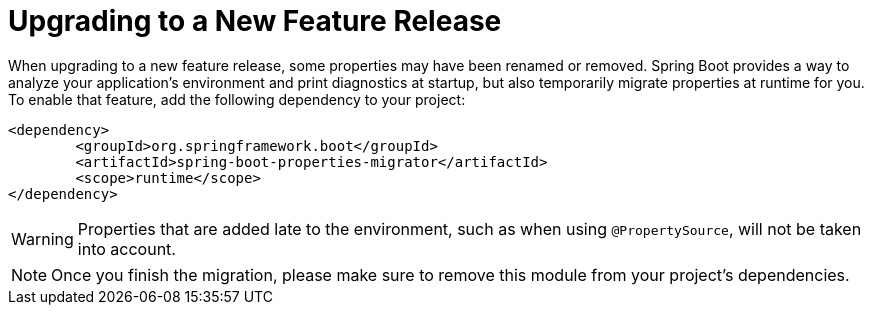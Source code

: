[[upgrading.to-feature]]
= Upgrading to a New Feature Release

When upgrading to a new feature release, some properties may have been renamed or removed.
Spring Boot provides a way to analyze your application's environment and print diagnostics at startup, but also temporarily migrate properties at runtime for you.
To enable that feature, add the following dependency to your project:

[source,xml,indent=0,subs="verbatim"]
----
	<dependency>
		<groupId>org.springframework.boot</groupId>
		<artifactId>spring-boot-properties-migrator</artifactId>
		<scope>runtime</scope>
	</dependency>
----

WARNING: Properties that are added late to the environment, such as when using `@PropertySource`, will not be taken into account.

NOTE: Once you finish the migration, please make sure to remove this module from your project's dependencies.
